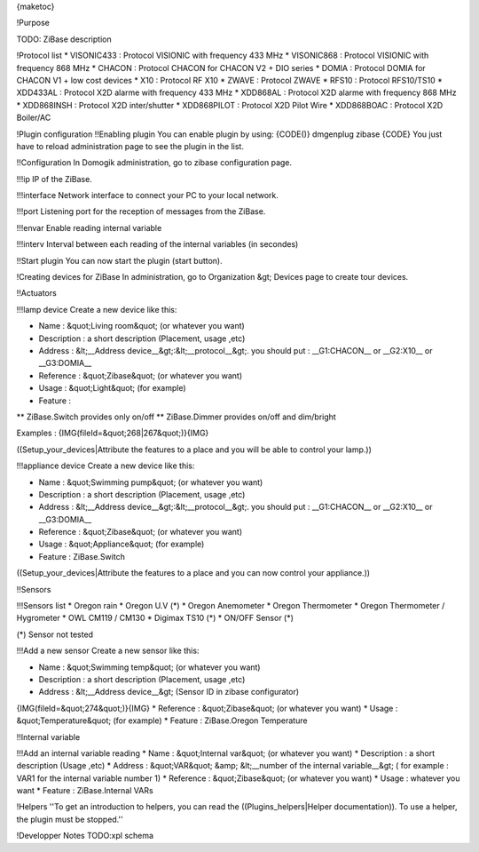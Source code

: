 {maketoc}

!Purpose

TODO: ZiBase description

!Protocol list
* VISONIC433 : Protocol VISIONIC with frequency 433 MHz
* VISONIC868 : Protocol VISIONIC with frequency 868 MHz
* CHACON : Protocol CHACON for CHACON V2 + DIO series
* DOMIA : Protocol DOMIA for CHACON V1 + low cost devices  
* X10 : Protocol RF X10
* ZWAVE : Protocol ZWAVE
* RFS10 : Protocol RFS10/TS10
* XDD433AL : Protocol X2D alarme with frequency 433 MHz
* XDD868AL : Protocol X2D alarme with frequency 868 MHz
* XDD868INSH : Protocol X2D inter/shutter
* XDD868PILOT : Protocol X2D Pilot Wire 
* XDD868BOAC : Protocol X2D Boiler/AC

!Plugin configuration
!!Enabling plugin
You can enable plugin by using:
{CODE()}
dmgenplug zibase
{CODE}
You just have to reload administration page to see the plugin in the list.

!!Configuration
In Domogik administration, go to zibase configuration page.

!!!ip
IP of the ZiBase.


!!!interface
Network interface to connect your PC to your local network.

!!!port
Listening port for the reception of messages from the ZiBase.

!!!envar
Enable reading internal variable

!!!interv
Interval between each reading of the internal variables (in secondes)

!!Start plugin
You can now start the plugin (start button).

!Creating devices for ZiBase
In administration, go to Organization &gt; Devices page to create tour devices.

!!Actuators

!!!lamp device
Create a new device like this:

* Name : &quot;Living room&quot; (or whatever you want)
* Description : a short description (Placement, usage ,etc)
* Address : &lt;__Address device__&gt;:&lt;__protocol__&gt;. you should put : __G1:CHACON__ or __G2:X10__ or __G3:DOMIA__
* Reference : &quot;Zibase&quot; (or whatever you want)
* Usage : &quot;Light&quot; (for example)
* Feature :
** ZiBase.Switch provides only on/off
** ZiBase.Dimmer provides on/off and dim/bright

Examples :
{IMG(fileId=&quot;268|267&quot;)}{IMG}


((Setup_your_devices|Attribute the features to a place and you will be able to control your lamp.))

!!!appliance device
Create a new device like this:

* Name : &quot;Swimming pump&quot; (or whatever you want)
* Description : a short description (Placement, usage ,etc)
* Address : &lt;__Address device__&gt;:&lt;__protocol__&gt;. you should put : __G1:CHACON__ or __G2:X10__ or __G3:DOMIA__
* Reference : &quot;Zibase&quot; (or whatever you want)
* Usage : &quot;Appliance&quot; (for example)
* Feature : ZiBase.Switch

((Setup_your_devices|Attribute the features to a place and you can now control your appliance.))

!!Sensors

!!!Sensors list
* Oregon rain
* Oregon U.V (*)
* Oregon Anemometer
* Oregon Thermometer 
* Oregon Thermometer / Hygrometer
* OWL CM119 / CM130
* Digimax TS10 (*)
* ON/OFF Sensor (*)

(*) Sensor not tested

!!!Add a new sensor
Create a new sensor like this:

* Name : &quot;Swimming temp&quot; (or whatever you want)
* Description : a short description (Placement, usage ,etc)
* Address : &lt;__Address device__&gt; (Sensor ID in zibase configurator)
{IMG(fileId=&quot;274&quot;)}{IMG}
* Reference : &quot;Zibase&quot; (or whatever you want)
* Usage : &quot;Temperature&quot; (for example)
* Feature : ZiBase.Oregon Temperature

!!Internal variable

!!!Add an internal variable reading
* Name : &quot;Internal var&quot; (or whatever you want)
* Description : a short description (Usage ,etc)
* Address : &quot;VAR&quot; &amp; &lt;__number of the internal variable__&gt; ( for example : VAR1 for the internal variable number 1)
* Reference : &quot;Zibase&quot; (or whatever you want)
* Usage : whatever you want
* Feature : ZiBase.Internal VARs

!Helpers
''To get an introduction to helpers, you can read the ((Plugins_helpers|Helper documentation)). To use a helper, the plugin must be stopped.''

!Developper Notes
TODO:xpl schema
